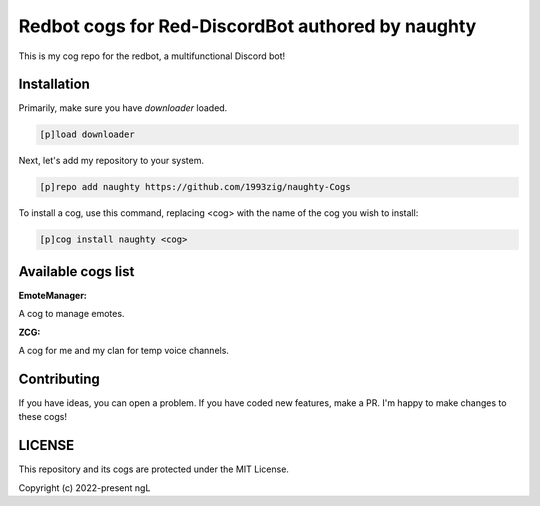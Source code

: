 ==================================================
Redbot cogs for Red-DiscordBot authored by naughty
==================================================
This is my cog repo for the redbot, a multifunctional Discord bot!

------------
Installation
------------

Primarily, make sure you have `downloader` loaded.

.. code-block:: ini

    [p]load downloader

Next, let's add my repository to your system.

.. code-block:: ini

    [p]repo add naughty https://github.com/1993zig/naughty-Cogs

To install a cog, use this command, replacing <cog> with the name of the cog you wish to install:

.. code-block:: ini

    [p]cog install naughty <cog>

-------------------
Available cogs list
-------------------

**EmoteManager:**

A cog to manage emotes.

**ZCG:**

A cog for me and my clan for temp voice channels.

------------
Contributing
------------

If you have ideas, you can open a problem. If you have coded new features, make a PR. I'm happy to make changes to these cogs!

-------
LICENSE
-------

This repository and its cogs are protected under the MIT License.

Copyright (c) 2022-present ngL
